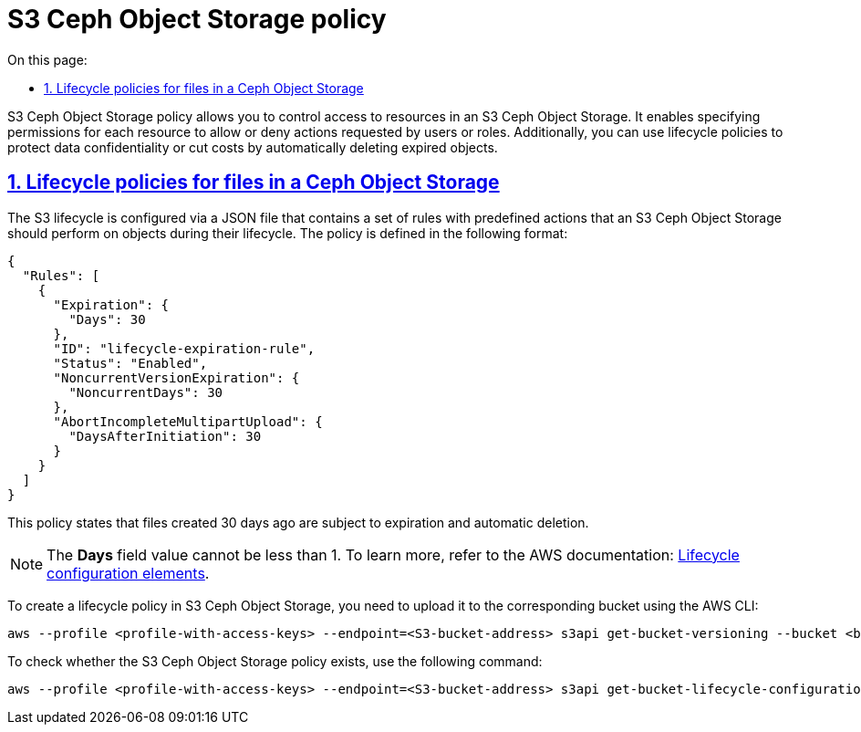 :toc-title: On this page:
:toc: auto
:toclevels: 5
:experimental:
:sectnums:
:sectnumlevels: 5
:sectanchors:
:sectlinks:
:partnums:

//= S3 Ceph Object Storage політики
= S3 Ceph Object Storage policy

//Політика S3 Ceph Object Storage — це об’єкт, який дозволяє керувати доступом до певних ресурсів в S3 Ceph Object Storage.
//Є можливість вказати дозволи для кожного ресурсу, щоб дозволити або заборонити дії, які вимагає користувач або роль.
//Також є можливість захистити дані або заощадити кошти за допомогою політик життєвого циклу, щоб зробити дані конфіденційними або автоматично видаляти.
S3 Ceph Object Storage policy allows you to control access to resources in an S3 Ceph Object Storage. It enables specifying permissions for each resource to allow or deny actions requested by users or roles. Additionally, you can use lifecycle policies to protect data confidentiality or cut costs by automatically deleting expired objects.

//== Політики життєвого циклу файлів в Ceph Object Storage
== Lifecycle policies for files in a Ceph Object Storage

//Конфігурація життєвого циклу S3 – це JSON-файл, який складається з набору правил із попередньо визначеними діями, які S3 Ceph Object Storage має виконувати з об’єктами протягом їхнього життя. Політика має наступний вигляд:
The S3 lifecycle is configured via a JSON file that contains a set of rules with predefined actions that an S3 Ceph Object Storage should perform on objects during their lifecycle. The policy is defined in the following format:

[source,json]
----
{
  "Rules": [
    {
      "Expiration": {
        "Days": 30
      },
      "ID": "lifecycle-expiration-rule",
      "Status": "Enabled",
      "NoncurrentVersionExpiration": {
        "NoncurrentDays": 30
      },
      "AbortIncompleteMultipartUpload": {
        "DaysAfterInitiation": 30
      }
    }
  ]
}
----

//Дана поліси зазначає що файли, які були створені 30 днів тому підлягають закінченню терміну дії та автоматичному видаленню.
This policy states that files created 30 days ago are subject to expiration and automatic deletion.

//NOTE: Поле Days повинно дорівнювати 1 або більше. Додаткова інформація може бути знайдена в документації Amazon S3: https://docs.aws.amazon.com/AmazonS3/latest/userguide/intro-lifecycle-rules.html
NOTE: The *Days* field value cannot be less than 1. To learn more, refer to the AWS documentation: https://docs.aws.amazon.com/AmazonS3/latest/userguide/intro-lifecycle-rules.html[Lifecycle configuration elements].

//Щоб створити політику життєвого циклу в S3 Ceph Object Storage, потрібно завантажити її в потрібний бакет за допомогою AWS CLI:
To create a lifecycle policy in S3 Ceph Object Storage, you need to upload it to the corresponding bucket using the AWS CLI:

[source,bash]
----
aws --profile <profile-with-access-keys> --endpoint=<S3-bucket-address> s3api get-bucket-versioning --bucket <bucket-name>
----

//TODO: ua typo: S# -> S3
//Перевірити наявніть політики в S# Ceph Object Storage можна наступною командою:
To check whether the S3 Ceph Object Storage policy exists, use the following command:

[source,bash]
----
aws --profile <profile-with-access-keys> --endpoint=<S3-bucket-address> s3api get-bucket-lifecycle-configuration --bucket <bucket-name>
----